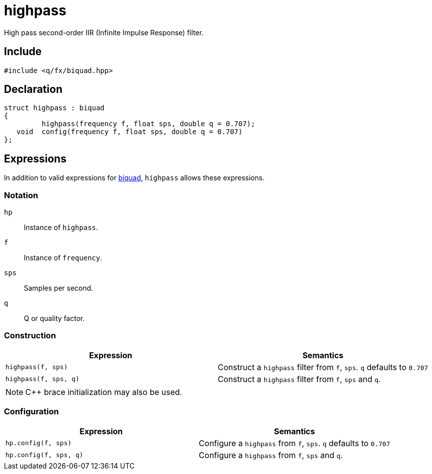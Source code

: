 = highpass

High pass second-order IIR (Infinite Impulse Response) filter.

== Include

```c++
#include <q/fx/biquad.hpp>
```

== Declaration

```c++
struct highpass : biquad
{
         highpass(frequency f, float sps, double q = 0.707);
   void  config(frequency f, float sps, double q = 0.707)
};
```

:biquad: xref:reference/biquad.adoc[biquad]

== Expressions

In addition to valid expressions for {biquad}, `highpass` allows these
expressions.

=== Notation

`hp`     :: Instance of `highpass`.
`f`      :: Instance of `frequency`.
`sps`    :: Samples per second.
`q`      :: Q or quality factor.

=== Construction

[cols="1,1"]
|===
| Expression            | Semantics

| `highpass(f, sps)`    |  Construct a `highpass` filter from `f`, `sps`. `q` defaults to `0.707`
| `highpass(f, sps, q)` |  Construct a `highpass` filter from `f`, `sps` and `q`.

|===

NOTE: C++ brace initialization may also be used.

=== Configuration

[cols="1,1"]
|===
| Expression               | Semantics

| `hp.config(f, sps)`      |  Configure a `highpass` from `f`, `sps`. `q` defaults to `0.707`
| `hp.config(f, sps, q)`   |  Configure a `highpass` from `f`, `sps` and `q`.

|===

